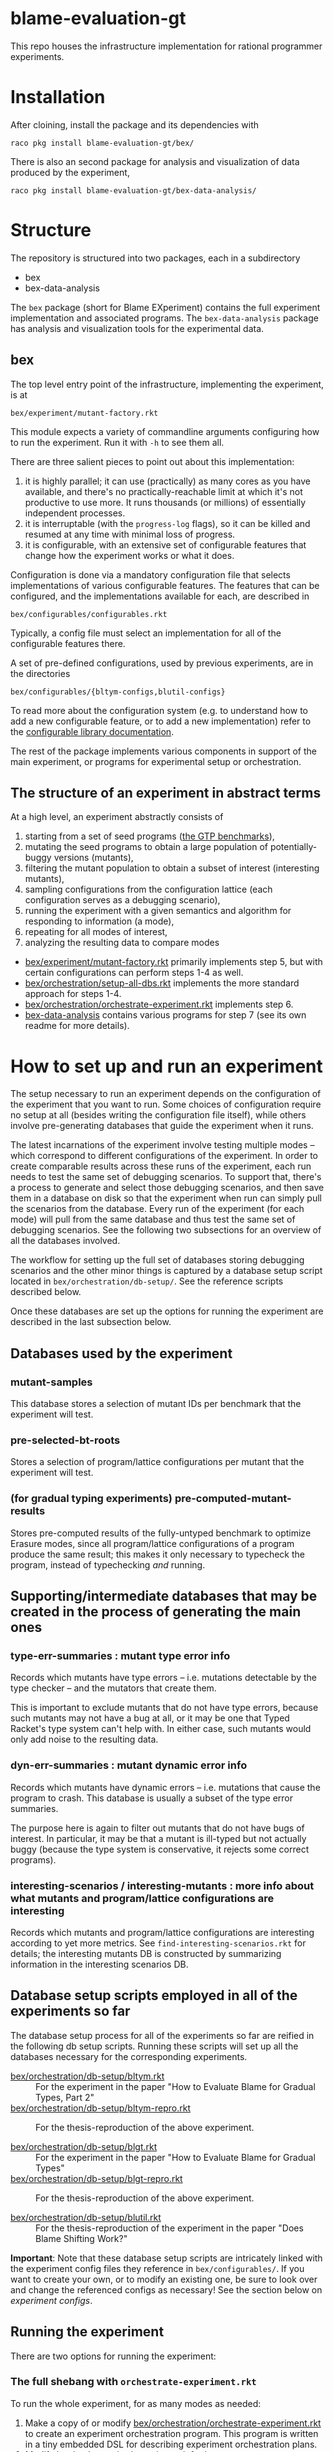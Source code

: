 * blame-evaluation-gt
This repo houses the infrastructure implementation for rational programmer experiments.

* Installation
After cloining, install the package and its dependencies with
: raco pkg install blame-evaluation-gt/bex/

There is also an second package for analysis and visualization of data produced by the experiment,
: raco pkg install blame-evaluation-gt/bex-data-analysis/

* Structure
The repository is structured into two packages, each in a subdirectory
- bex
- bex-data-analysis

The =bex= package (short for Blame EXperiment) contains the full experiment implementation and associated programs.
The =bex-data-analysis= package has analysis and visualization tools for the experimental data.

** bex
The top level entry point of the infrastructure, implementing the experiment, is at
: bex/experiment/mutant-factory.rkt
This module expects a variety of commandline arguments configuring how to run the experiment.
Run it with =-h= to see them all.

There are three salient pieces to point out about this implementation:
1. it is highly parallel; it can use (practically) as many cores as you have available, and there's no practically-reachable limit at which it's not productive to use more. It runs thousands (or millions) of essentially independent processes.
2. it is interruptable (with the =progress-log= flags), so it can be killed and resumed at any time with minimal loss of progress.
3. it is configurable, with an extensive set of configurable features that change how the experiment works or what it does.


Configuration is done via a mandatory configuration file that selects implementations of various configurable features.
The features that can be configured, and the implementations available for each, are described in
: bex/configurables/configurables.rkt
Typically, a config file must select an implementation for all of the configurable features there.

A set of pre-defined configurations, used by previous experiments, are in the directories
: bex/configurables/{bltym-configs,blutil-configs}

To read more about the configuration system (e.g. to understand how to add a new configurable feature, or to add a new implementation) refer to the [[https://docs.racket-lang.org/configurable/index.html][configurable library documentation]].

The rest of the package implements various components in support of the main experiment, or programs for experimental setup or orchestration.

** The structure of an experiment in abstract terms
At a high level, an experiment abstractly consists of
1. starting from a set of seed programs ([[https://docs.racket-lang.org/gtp-benchmarks/index.html][the GTP benchmarks]]),
2. mutating the seed programs to obtain a large population of potentially-buggy versions (mutants),
3. filtering the mutant population to obtain a subset of interest (interesting mutants),
4. sampling configurations from the configuration lattice (each configuration serves as a debugging scenario),
5. running the experiment with a given semantics and algorithm for responding to information (a mode),
6. repeating for all modes of interest,
7. analyzing the resulting data to compare modes


- [[file:bex/experiment/mutant-factory.rkt][bex/experiment/mutant-factory.rkt]] primarily implements step 5, but with certain configurations can perform steps 1-4 as well.
- [[file:bex/orchestration/setup-all-dbs.rkt][bex/orchestration/setup-all-dbs.rkt]] implements the more standard approach for steps 1-4.
- [[file:bex/orchestration/orchestrate-experiment.rkt][bex/orchestration/orchestrate-experiment.rkt]] implements step 6.
- [[file:bex-data-analysis][bex-data-analysis]] contains various programs for step 7 (see its own readme for more details).

* How to set up and run an experiment
The setup necessary to run an experiment depends on the configuration of the experiment that you want to run.
Some choices of configuration require no setup at all (besides writing the configuration file itself), while others involve pre-generating databases that guide the experiment when it runs.

The latest incarnations of the experiment involve testing multiple modes -- which correspond to different configurations of the experiment.
In order to create comparable results across these runs of the experiment, each run needs to test the same set of debugging scenarios.
To support that, there's a process to generate and select those debugging scenarios, and then save them in a database on disk so that the experiment when run can simply pull the scenarios from the database.
Every run of the experiment (for each mode) will pull from the same database and thus test the same set of debugging scenarios.
See the following two subsections for an overview of all the databases involved.

The workflow for setting up the full set of databases storing debugging scenarios and the other minor things is captured by a database setup script located in =bex/orchestration/db-setup/=.
See the reference scripts described below.

Once these databases are set up the options for running the experiment are described in the last subsection below.

** Databases used by the experiment
*** mutant-samples
This database stores a selection of mutant IDs per benchmark that the experiment will test.

*** pre-selected-bt-roots
Stores a selection of program/lattice configurations per mutant that the experiment will test.

*** (for gradual typing experiments) pre-computed-mutant-results
Stores pre-computed results of the fully-untyped benchmark to optimize Erasure modes, since all program/lattice configurations of a program produce the same result; this makes it only necessary to typecheck the program, instead of typechecking /and/ running.

** Supporting/intermediate databases that may be created in the process of generating the main ones

*** type-err-summaries : mutant type error info
Records which mutants have type errors -- i.e. mutations detectable by the type checker -- and the mutators that create them.

This is important to exclude mutants that do not have type errors, because such mutants may not have a bug at all, or it may be one that Typed Racket's type system can't help with.
In either case, such mutants would only add noise to the resulting data.

*** dyn-err-summaries : mutant dynamic error info
Records which mutants have dynamic errors -- i.e. mutations that cause the program to crash.
This database is usually a subset of the type error summaries.

The purpose here is again to filter out mutants that do not have bugs of interest.
In particular, it may be that a mutant is ill-typed but not actually buggy (because the type system is conservative, it rejects some correct programs).

*** interesting-scenarios / interesting-mutants : more info about what mutants and program/lattice configurations are interesting
Records which mutants and program/lattice configurations are interesting according to yet more metrics.
See =find-interesting-scenarios.rkt= for details; the interesting mutants DB is constructed by summarizing information in the interesting scenarios DB.

** Database setup scripts employed in all of the experiments so far
The database setup process for all of the experiments so far are reified in the following db setup scripts.
Running these scripts will set up all the databases necessary for the corresponding experiments.

- [[file:bex/orchestration/db-setup/bltym.rkt][bex/orchestration/db-setup/bltym.rkt]] :: For the experiment in the paper "How to Evaluate Blame for Gradual Types, Part 2"
- [[file:bex/orchestration/db-setup/bltym-repro.rkt][bex/orchestration/db-setup/bltym-repro.rkt]] :: For the thesis-reproduction of the above experiment.

- [[file:bex/orchestration/db-setup/blgt.rkt][bex/orchestration/db-setup/blgt.rkt]] :: For the experiment in the paper "How to Evaluate Blame for Gradual Types"
- [[file:bex/orchestration/db-setup/blgt-repro.rkt][bex/orchestration/db-setup/blgt-repro.rkt]] :: For the thesis-reproduction of the above experiment.

- [[file:bex/orchestration/db-setup/blutil.rkt][bex/orchestration/db-setup/blutil.rkt]] :: For the thesis-reproduction of the experiment in the paper "Does Blame Shifting Work?"

**Important**: Note that these database setup scripts are intricately linked with the experiment config files they reference in =bex/configurables/=.
If you want to create your own, or to modify an existing one, be sure to look over and change the referenced configs as necessary!
See the section below on [[*Experiment configs][experiment configs]].

** Running the experiment
There are two options for running the experiment:

*** The full shebang with =orchestrate-experiment.rkt=
To run the whole experiment, for as many modes as needed:
1. Make a copy of or modify [[file:bex/orchestration/orchestrate-experiment.rkt][bex/orchestration/orchestrate-experiment.rkt]] to create an experiment orchestration program.
   This program is written in a tiny embedded DSL for describing experiment orchestration plans.
2. Modify [[file:~/github_sync/grad/projects/blame-gradual-typing/src/blame-evaluation-gt/bex/orchestration/experiment-info.rkt][bex/orchestration/experiment-info.rkt]] as necessary.
3. Run your version of =orchestrate-experiment.rkt=.

The DSL for experiment orchestration consists primarily of two forms.

=with-configuration= declares a whole-experiment orchestration plan.
It's first argument is a pair of
1. a host on which to run the experiment (referring to one of the hosts defined in [[file:~/github_sync/grad/projects/blame-gradual-typing/src/blame-evaluation-gt/bex/orchestration/experiment-manager.rkt][bex/orchestration/experiment-manager.rkt]]), and
2. an orchestration config (typically defined in =experiment-info.rkt=, which see for the definition of that config to understand its parts).

The next arguments are options to configure the orchestration, see the subsection below for details.

The remaining arguments consist of =run-mode= forms describing which modes to run for the enclosing experiment.
Each mode is declared like this
: (run-mode TR)
which means that every benchmark in =experiment-benchmarks= (which is defined in =experiment-info.rkt=) will be run using the experiment config located at =bex/configurables/configs/TR.rkt=.

If you don't want to run all benchmarks, you can write something like this instead
: (run-mode TR #:only kcfa sieve tetris)

Everything outside of =with-configuration= is regular racket code.

**** Hosts
The host actually encapsulates both a host on which to run the experiment, and details about /how/ to run it.
The options are defined in [[file:~/github_sync/grad/projects/blame-gradual-typing/src/blame-evaluation-gt/bex/orchestration/experiment-manager.rkt][bex/orchestration/experiment-manager.rkt]] above =main= (the =hosts= and related definitions).
A good host for just trying things out is =local=.

Depending on your particular needs the details of how the hosts are configured may need to be tweaked.
You can either edit =experiment-manager.rkt= to make such tweaks, or mutate the corresponding fields before =with-configuration= in the orchestration program.
The only drawback to the latter choice is that the tweaks will not be visible if you try to use =bex/orchestration/experiment-manager.rkt= for some manual experiment control.

**** Options
=with-configuration= also accepts a few options:
- =#:status-in <path>= - a file in which to periodically store/update the current experiment status
- =#:skip-setup= - skip uploading/installing databases, checking that everything is up-to-date, recompiling, and so on before launching.
  /Only use this option if you are certain you want it!/
- =#:manual-outcome-recording= - do not automatically manage sanity spot-checks while running the experiment.
  /If using this option, you should either specify =#:record-outcomes= in your first =run-mode= clause, or be sure you know what you're doing!/

*** A single benchmark and mode
To run the experiment for a single benchmark and mode, you can run [[file:bex/experiment/mutant-factory.rkt][bex/experiment/mutant-factory.rkt]] with the appropriate flags (again see =-h/--help=).

* TODO Experiment configs
Check out the [[https://docs.racket-lang.org/configurable/index.html][configurable library documentation]] for an overview of the system by which the experiment can be configured.

See =bex/configurables/configurables.rkt=, the configurable feature set definition for the experiment, for an overview of all the configurable options.
Refer to e.g. =bex/configurables/bltym-configs/TR.rkt= for an example experiment config, which selects particular implementations for each configurable option described by =configurables.rkt=.


